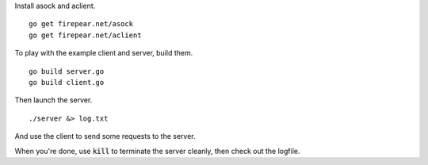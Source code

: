 Install asock and aclient.

::

   go get firepear.net/asock
   go get firepear.net/aclient

To play with the example client and server, build them.

::
   
   go build server.go
   go build client.go

Then launch the server.

::
   
   ./server &> log.txt

And use the client to send some requests to the server.

When you're done, use :code:`kill` to terminate the server cleanly,
then check out the logfile.
